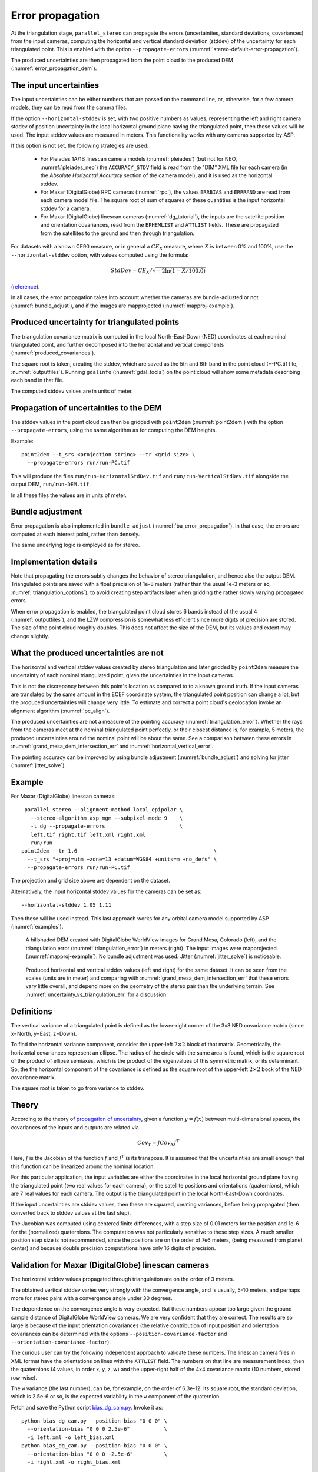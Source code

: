 .. _error_propagation:

Error propagation
=================

At the triangulation stage, ``parallel_stereo`` can propagate the
errors (uncertainties, standard deviations, covariances) from the
input cameras, computing the horizontal and vertical standard
deviation (stddev) of the uncertainty for each triangulated
point. This is enabled with the option ``--propagate-errors``
(:numref:`stereo-default-error-propagation`).

The produced uncertainties are then propagated from the point cloud 
to the produced DEM (:numref:`error_propagation_dem`).

The input uncertainties
-----------------------

The input uncertainties can be either numbers that are passed on the
command line, or, otherwise, for a few camera models, they can be read
from the camera files.

If the option ``--horizontal-stddev`` is set, with two positive
numbers as values, representing the left and right camera stddev of
position uncertainty in the local horizontal ground plane having the
triangulated point, then these values will be used. The input stddev
values are measured in meters.  This functionality works with any
cameras supported by ASP.

If this option is not set, the following strategies are used:

 - For Pleiades 1A/1B linescan camera models (:numref:`pleiades`) 
   (but not for NEO, :numref:`pleiades_neo`) the
   ``ACCURACY_STDV`` field is read from the "DIM" XML file for each camera
   (in the *Absolute Horizontal Accuracy* section of the camera
   model), and it is used as the horizontal stddev.

 - For Maxar (DigitalGlobe) RPC cameras (:numref:`rpc`), the values
   ``ERRBIAS`` and ``ERRRAND`` are read from each camera model
   file. The square root of sum of squares of these quantities is the
   input horizontal stddev for a camera.

 - For Maxar (DigitalGlobe) linescan cameras (:numref:`dg_tutorial`), 
   the inputs are the satellite position and orientation covariances,
   read from the ``EPHEMLIST`` and ``ATTLIST`` fields. These are
   propagated from the satellites to the ground and then through
   triangulation. 

For datasets with a known CE90 measure, or in general a
:math:`CE_X` measure, where :math:`X` is between 0% and 100%,
use the  ``--horizontal-stddev`` option, with values computed
using the formula:

.. math::

     StdDev = CE_X/\sqrt{-2 \ln(1-X/100.0)}

(`reference
<https://en.wikipedia.org/wiki/Circular_error_probable#Conversion>`_).

In all cases, the error propagation takes into account whether the cameras are
bundle-adjusted or not (:numref:`bundle_adjust`), and if the images are
mapprojected (:numref:`mapproj-example`).

Produced uncertainty for triangulated points
--------------------------------------------

The triangulation covariance matrix is computed in the local North-East-Down
(NED) coordinates at each nominal triangulated point, and further decomposed
into the horizontal and vertical components (:numref:`produced_covariances`). 

The square root is taken, creating the stddev, which are saved as the 5th and
6th band in the point cloud (\*-PC.tif file, :numref:`outputfiles`). Running
``gdalinfo`` (:numref:`gdal_tools`) on the point cloud will show some metadata
describing each band in that file.

The computed stddev values are in units of meter.

.. _error_propagation_dem:

Propagation of uncertainties to the DEM
---------------------------------------

The stddev values in the point cloud can then be gridded with ``point2dem``
(:numref:`point2dem`) with the option ``--propagate-errors``, using the same
algorithm as for computing the DEM heights.

Example::

    point2dem --t_srs <projection string> --tr <grid size> \
      --propagate-errors run/run-PC.tif

This will produce the files ``run/run-HorizontalStdDev.tif`` and
``run/run-VerticalStdDev.tif`` alongside the output DEM, ``run/run-DEM.tif``.

In all these files the values are in units of meter.

Bundle adjustment
-----------------

Error propagation is also implemented in ``bundle_adjust``
(:numref:`ba_error_propagation`). In that case, the errors are computed at each
interest point, rather than densely.

The same underlying logic is employed as for stereo.

Implementation details
----------------------

Note that propagating the errors subtly changes the behavior of stereo
triangulation, and hence also the output DEM. Triangulated points
are saved with a float precision of 1e-8 meters (rather than the usual
1e-3 meters or so, :numref:`triangulation_options`), to avoid creating
step artifacts later when gridding the rather slowly varying
propagated errors.

When error propagation is enabled, the triangulated point cloud stores
6 bands instead of the usual 4 (:numref:`outputfiles`), and the LZW
compression is somewhat less efficient since more digits of precision
are stored. The size of the point cloud roughly doubles. This does not
affect the size of the DEM, but its values and extent may change
slightly.

.. _uncertainty_vs_triangulation_err:

What the produced uncertainties are not
---------------------------------------

The horizontal and vertical stddev values created by stereo
triangulation and later gridded by ``point2dem`` measure the
uncertainty of each nominal triangulated point, given the
uncertainties in the input cameras.

This is not the discrepancy between this point's location as compared
to to a known ground truth. If the input cameras are translated by the
same amount in the ECEF coordinate system, the triangulated point
position can change a lot, but the produced uncertainties will change
very little. To estimate and correct a point cloud's geolocation 
invoke an alignment algorithm (:numref:`pc_align`).

The produced uncertainties are not a measure of the pointing accuracy
(:numref:`triangulation_error`). Whether the rays from the cameras
meet at the nominal triangulated point perfectly, or their closest
distance is, for example, 5 meters, the produced uncertainties around
the nominal point will be about the same. See a comparison between
these errors in :numref:`grand_mesa_dem_intersection_err` and 
:numref:`horizontal_vertical_error`.

The pointing accuracy can be improved by using bundle adjustment
(:numref:`bundle_adjust`) and solving for jitter
(:numref:`jitter_solve`).

Example
-------

For Maxar (DigitalGlobe) linescan cameras::

    parallel_stereo --alignment-method local_epipolar \
      --stereo-algorithm asp_mgm --subpixel-mode 9    \
      -t dg --propagate-errors                        \
      left.tif right.tif left.xml right.xml 
      run/run
   point2dem --tr 1.6                                            \
     --t_srs "+proj=utm +zone=13 +datum=WGS84 +units=m +no_defs" \
     --propagate-errors run/run-PC.tif

The projection and grid size above are dependent on the dataset. 

Alternatively, the input horizontal stddev values for the cameras
can be set as::

   --horizontal-stddev 1.05 1.11

Then these will be used instead. This last approach works for any
orbital camera model supported by ASP (:numref:`examples`).

.. figure:: images/grand_mesa_dem_intersection_err.png
   :name: grand_mesa_dem_intersection_err

   A hillshaded DEM created with DigitalGlobe WorldView images for
   Grand Mesa, Colorado (left), and the triangulation error
   (:numref:`triangulation_error`) in meters (right). The input images were
   mapprojected (:numref:`mapproj-example`). No bundle adjustment was
   used. Jitter (:numref:`jitter_solve`) is noticeable.  

.. figure:: images/horizontal_vertical_error.png
   :name: horizontal_vertical_error

   Produced horizontal and vertical stddev values (left and right) for the
   same dataset. It can be seen from the scales (units are in meter)
   and comparing with :numref:`grand_mesa_dem_intersection_err` that these
   errors vary little overall, and depend more on the geometry
   of the stereo pair than the underlying terrain. See
   :numref:`uncertainty_vs_triangulation_err` for a discussion.

.. _produced_covariances:

Definitions
-----------

The vertical variance of a triangulated point is defined as the
lower-right corner of the 3x3 NED covariance matrix (since x=North,
y=East, z=Down).

To find the horizontal variance component, consider the upper-left
:math:`2 \times 2` block of that matrix. Geometrically, the
horizontal covariances represent an ellipse. The radius of the circle
with the same area is found, which is the square root of the product
of ellipse semiaxes, which is the product of the eigenvalues of this
symmetric matrix, or its determinant. So, the the horizontal component
of the covariance is defined as the square root of the upper-left
:math:`2 \times 2` bock of the NED covariance matrix.

The square root is taken to go from variance to stddev.

Theory
------

According to the theory of `propagation of uncertainty
<https://en.wikipedia.org/wiki/Propagation_of_uncertainty>`_, given a
function :math:`y = f(x)` between multi-dimensional spaces, the
covariances of the inputs and outputs are related via

.. math::

  Cov_Y = J Cov_X J^T

Here, :math:`J` is the Jacobian of the function :math:`f` and
:math:`J^T` is its transpose. It is assumed that the uncertainties are
small enough that this function can be linearized around the nominal
location.

For this particular application, the input variables are either the
coordinates in the local horizontal ground plane having the
triangulated point (two real values for each camera), or the satellite
positions and orientations (quaternions), which are 7 real values for
each camera. The output is the triangulated point in the local
North-East-Down coordinates.

If the input uncertainties are stddev values, then these are squared,
creating variances, before being propagated (then converted back to
stddev values at the last step).

The Jacobian was computed using centered finite
differences, with a step size of 0.01 meters for the position and 1e-6
for the (normalized) quaternions. The computation was not particularly
sensitive to these step sizes. A much smaller position step size is
not recommended, since the positions are on the order of 7e6 meters,
(being measured from planet center) and because double precision
computations have only 16 digits of precision.

Validation for Maxar (DigitalGlobe) linescan cameras
----------------------------------------------------

The horizontal stddev values propagated through triangulation are on
the order of 3 meters.

The obtained vertical stddev varies very strongly with the convergence
angle, and is usually, 5-10 meters, and perhaps more for stereo pairs
with a convergence angle under 30 degrees.

The dependence on the convergence angle is very expected. But these
numbers appear too large given the ground sample distance of
DigitalGlobe WorldView cameras. We are very confident that they are
correct. The results are so large is because of the input orientation
covariances (the relative contribution of input position and
orientation covariances can be determined with the options
``--position-covariance-factor`` and
``--orientation-covariance-factor``).

The curious user can try the following independent approach to
validate these numbers. The linescan camera files in XML format have
the orientations on lines with the ``ATTLIST`` field. The numbers on
that line are measurement index, then the quaternions (4 values, in
order x, y, z, w) and the upper-right half of the 4x4 covariance
matrix (10 numbers, stored row-wise).

The ``w`` variance (the last number), can be, for example, on the
order of 6.3e-12. Its square root, the standard deviation, which is
2.5e-6 or so, is the expected variability in the ``w`` component of
the quaternion.

Fetch and save the Python script `bias_dg_cam.py
<https://raw.githubusercontent.com/NeoGeographyToolkit/StereoPipeline/master/src/asp/Tools/bias_dg_cam.py>`_. Invoke
it as::

   python bias_dg_cam.py --position-bias "0 0 0" \
     --orientation-bias "0 0 0 2.5e-6"           \
     -i left.xml -o left_bias.xml
   python bias_dg_cam.py --position-bias "0 0 0" \
     --orientation-bias "0 0 0 -2.5e-6"          \
     -i right.xml -o right_bias.xml

This will bias the positions and quaternions in the camera files by
the given amounts, creating ``left_bias.xml`` and
``right_bias.xml``. Note that values with different sign were used in
the two camera files. It is instructive to compare the original and
produced camera files side-by-side, and see the effect of using a
different sign and magnitude for the biases.

Then, ``parallel_stereo`` can be run twice, with different output
prefixes, first with the original cameras, and then the biased ones,
in both cases without propagation of errors. Use
``--left-image-crop-win`` and ``--right-image-crop-win``
(:numref:`stereo_gui`) to run on small clips only.

The created DEMs (with nominal and then with biased cameras) can have
their heights compared using the ``geodiff --absolute`` command
(:numref:`geodiff`). We found a height difference that is very similar
to the vertical standard deviation produced earlier.

